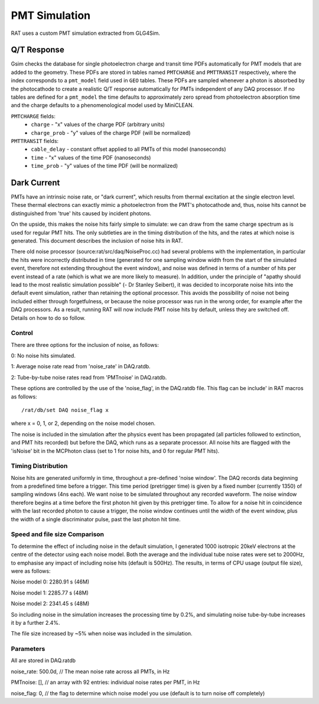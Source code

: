 PMT Simulation
--------------

RAT uses a custom PMT simulation extracted from GLG4Sim.

Q/T Response
````````````
Gsim checks the database for single photoelectron charge and transit time PDFs 
automatically for PMT models that are added to the geometry. These PDFs are 
stored in tables named ``PMTCHARGE`` and ``PMTTRANSIT`` respectively, where the 
index corresponds to a ``pmt_model`` field used in ``GEO`` tables. These PDFs
are sampled whenever a photon is absorbed by the photocathode to create a 
realistic Q/T response automatically for PMTs independent of any DAQ processor.
If no tables are defined for a ``pmt_model`` the time defaults to approximately
zero spread from photoelectron absorption time and the charge defaults to a
phenomenological model used by MiniCLEAN.

``PMTCHARGE`` fields:
 * ``charge`` - "x" values of the charge PDF (arbitrary units)
 * ``charge_prob`` - "y" values of the charge PDF (will be normalized)
 
 
``PMTTRANSIT`` fields:
 * ``cable_delay`` - constant offset applied to all PMTs of this model (nanoseconds)
 * ``time`` - "x" values of the time PDF (nanoseconds)
 * ``time_prob`` - "y" values of the time PDF (will be normalized)

Dark Current
````````````

PMTs have an intrinsic noise rate, or "dark current", which results from thermal excitation at the
single electron level.  These thermal electrons can exactly mimic a photoelectron from the PMT's
photocathode and, thus, noise hits cannot be distinguished from 'true' hits caused by incident photons.

On the upside, this makes the noise hits fairly simple to simulate: we can draw from the same charge
spectrum as is used for regular PMT hits.  The only subtleties are in the timing distribution of the
hits, and the rates at which noise is generated.  This document describes the inclusion of noise hits in 
RAT.

There old noise processor (source:rat/src/daq/NoiseProc.cc) had several problems with the implementation, in particular the
hits were incorrectly distributed in time (generated for one sampling window width from the start of the
simulated event, therefore not extending throughout the event window), and noise was defined in terms of a number of hits per event
instead of a rate (which is what we are more likely to measure).  
In addition, under the principle of "apathy should lead to 
the most realistic simulation possible" (- Dr Stanley Seibert), it was decided to incorporate noise
hits into the default event simulation, rather than retaining the optional processor.  This avoids the
possibility of noise not being included either through forgetfulness, or because the noise processor was
run in the wrong order, for example after the DAQ processors.  As a result,
running RAT will now include PMT noise hits by default, unless they are switched off.  Details on
how to do so follow.

Control
'''''''

There are three options for the inclusion of noise, as follows:

0: No noise hits simulated.

1: Average noise rate read from 'noise_rate' in DAQ.ratdb.

2: Tube-by-tube noise rates read from 'PMTnoise' in DAQ.ratdb.

These options are controlled by the use of the 'noise_flag',
in the DAQ.ratdb file.  This flag can be include' in RAT macros as follows::

    /rat/db/set DAQ noise_flag x

where x = 0, 1, or 2, depending on the noise model chosen.

The noise is included in the simulation after the physics event has been propagated (all particles
followed to extinction, and PMT hits recorded) but before the DAQ, which runs as a separate processor. 
All noise hits are flagged with the 'isNoise' bit in the MCPhoton class (set to 1 for noise hits, and 0
for regular PMT hits).

Timing Distribution
'''''''''''''''''''

Noise hits are generated uniformly in time, throughout a pre-defined 'noise window'.  The DAQ records data beginning from a predefined time before a trigger.  This time period (pretrigger time) is given by a fixed number (currently 1350) of sampling windows (4ns each).  We want noise to be simulated throughout any recorded waveform.  The noise window therefore begins at a time before the first photon hit given by this pretrigger time.  To allow for a noise hit in coincidence with the last recorded photon to cause a trigger, the noise window continues until the width of the event window, plus the width of a single discriminator pulse, past the last photon hit time.

Speed and file size Comparison
''''''''''''''''''''''''''''''

To determine the effect of including noise in the default simulation, I generated 1000 isotropic 20keV 
electrons at the centre of the detector using each noise model.  Both the average and the individual tube noise 
rates were set to 2000Hz, to emphasise any impact of including noise hits (default is 500Hz).  The results, in terms of CPU usage (output file size), were as follows:

Noise model 0: 2280.91 s (46M)

Noise model 1: 2285.77 s (48M)

Noise model 2: 2341.45 s (48M)

So including noise in the simulation increases the processing time by 0.2%, and simulating noise tube-by-tube increases it by a further 2.4%.

The file size increased by ~5% when noise was included in the simulation.

Parameters
''''''''''
All are stored in DAQ.ratdb

noise_rate: 500.0d, // The mean noise rate across all PMTs, in Hz

PMTnoise: [], // an array with 92 entries: individual noise rates per PMT, in Hz

noise_flag: 0, // the flag to determine which noise model you use (default is to turn noise off completely)

